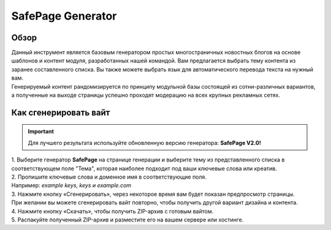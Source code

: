 SafePage Generator
==================

Обзор
-----

| Данный инструмент является базовым генератором простых многостраничных новостных блогов на основе шаблонов и контент модуля, разработанных нашей командой. Вам предлагается выбрать тему контента из заранее составленного списка. Вы также можете выбрать язык для автоматического перевода текста на нужный вам.
| Генерируемый контент рандомизируется по принципу модульной базы состоящей из сотни-различных вариантов, а полученные на выходе страницы успешно проходят модерацию на всех крупных рекламных сетях.

Как сгенерировать вайт
----------------------

.. important::
 Для лучшего результата используйте обновленную версию генератора: **SafePage V2.0!**

| 1. Выберите генератор **SafePage** на странице генерации и выберите тему из представленного списка в соответствующем поле "Тема", которая наиболее подходит под ваши ключевые слова или креатив.

| 2. Пропишите ключевые слова и доменное имя в соответствующие поля.
| Например: *example keys, keys и example.com*

| 3. Нажмите кнопку «Сгенерировать», через некоторое время вам будет показан предпросмотр страницы. 
| При желании вы можете сгенерировать вайт повторно, чтобы получить другой вариант дизайна и контента.

| 4. Нажмите кнопку «Скачать», чтобы получить ZIP-архив с готовым вайтом.

| 5. Распакуйте полученный ZIP-архив и разместите его на вашем сервере или хостинге.